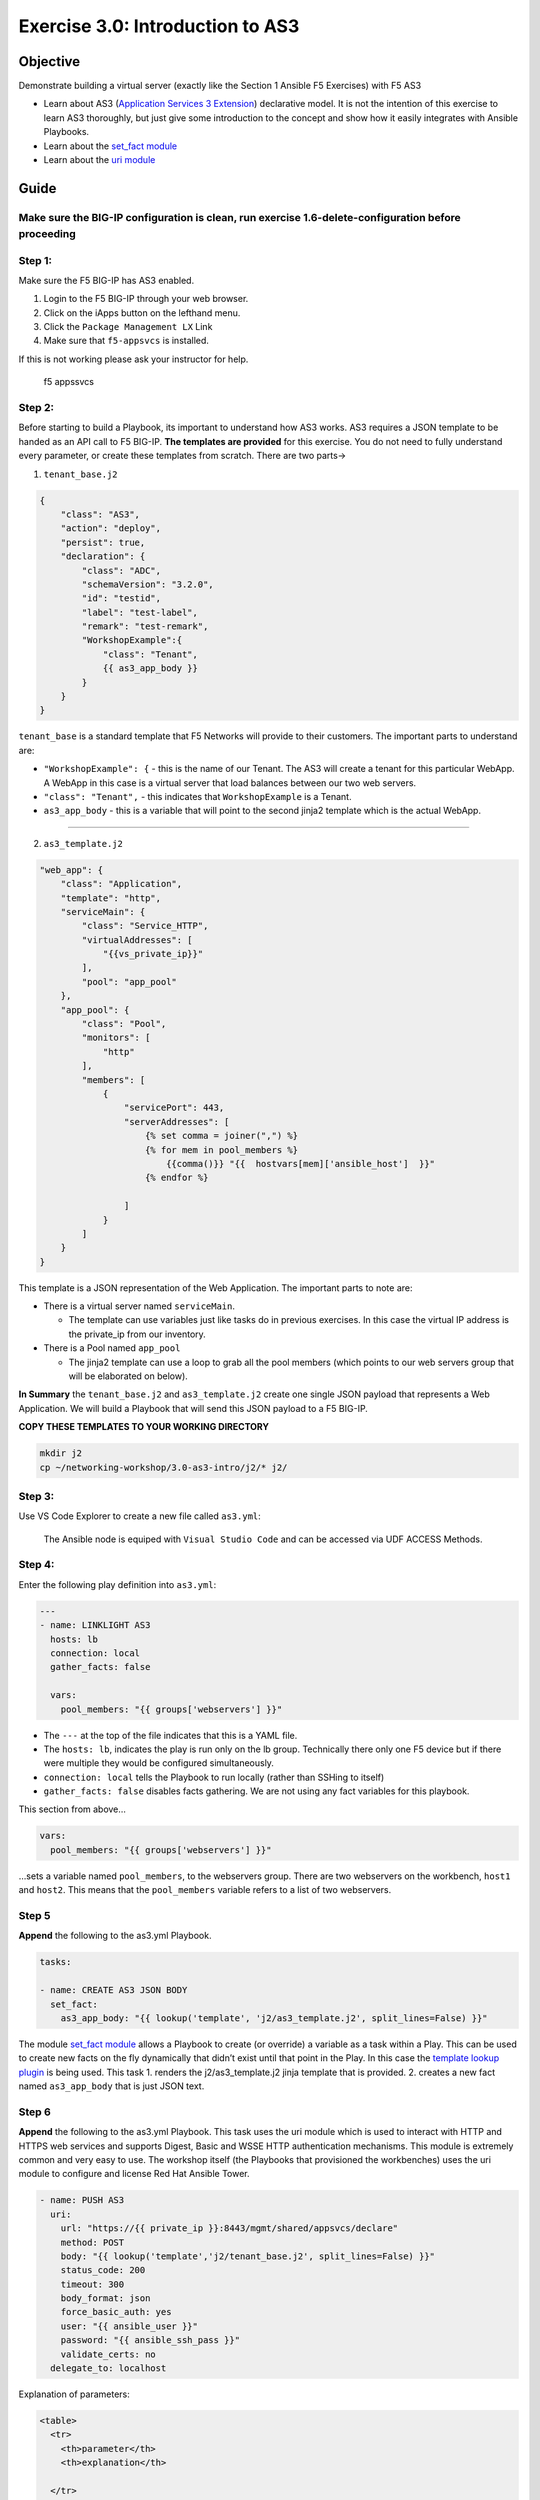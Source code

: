 .. _3.0-as3-intro:

Exercise 3.0: Introduction to AS3
#################################

Objective
=========

Demonstrate building a virtual server (exactly like the Section 1
Ansible F5 Exercises) with F5 AS3

-  Learn about AS3 (`Application Services 3
   Extension <https://clouddocs.f5.com/products/extensions/f5-appsvcs-extension/3/userguide/about-as3.html>`__)
   declarative model. It is not the intention of this exercise to learn
   AS3 thoroughly, but just give some introduction to the concept and
   show how it easily integrates with Ansible Playbooks.
-  Learn about the `set_fact
   module <https://docs.ansible.com/ansible/latest/modules/set_fact_module.html>`__
-  Learn about the `uri
   module <https://docs.ansible.com/ansible/latest/modules/uri_module.html>`__

Guide
=====

Make sure the BIG-IP configuration is clean, run exercise 1.6-delete-configuration before proceeding
----------------------------------------------------------------------------------------------------

Step 1:
-------

Make sure the F5 BIG-IP has AS3 enabled.

1. Login to the F5 BIG-IP through your web browser.
2. Click on the iApps button on the lefthand menu.
3. Click the ``Package Management LX`` Link
4. Make sure that ``f5-appsvcs`` is installed.

If this is not working please ask your instructor for help.

.. figure:: f5-appsvcs.png
   :alt: f5 appsvcs

   f5 appssvcs

Step 2:
-------

Before starting to build a Playbook, its important to understand how AS3
works. AS3 requires a JSON template to be handed as an API call to F5
BIG-IP. **The templates are provided** for this exercise. You do not
need to fully understand every parameter, or create these templates from
scratch. There are two parts->

1. ``tenant_base.j2``

.. code-block:: jinja

   {
       "class": "AS3",
       "action": "deploy",
       "persist": true,
       "declaration": {
           "class": "ADC",
           "schemaVersion": "3.2.0",
           "id": "testid",
           "label": "test-label",
           "remark": "test-remark",
           "WorkshopExample":{
               "class": "Tenant",
               {{ as3_app_body }}
           }
       }
   }

``tenant_base`` is a standard template that F5 Networks will provide to
their customers. The important parts to understand are:

-  ``"WorkshopExample": {`` - this is the name of our Tenant. The AS3
   will create a tenant for this particular WebApp. A WebApp in this
   case is a virtual server that load balances between our two web
   servers.
-  ``"class": "Tenant",`` - this indicates that ``WorkshopExample`` is a
   Tenant.
-  ``as3_app_body`` - this is a variable that will point to the second
   jinja2 template which is the actual WebApp.

--------------

2. ``as3_template.j2``

.. code-block:: jinja

   "web_app": {
       "class": "Application",
       "template": "http",
       "serviceMain": {
           "class": "Service_HTTP",
           "virtualAddresses": [
               "{{vs_private_ip}}"
           ],
           "pool": "app_pool"
       },
       "app_pool": {
           "class": "Pool",
           "monitors": [
               "http"
           ],
           "members": [
               {
                   "servicePort": 443,
                   "serverAddresses": [
                       {% set comma = joiner(",") %}
                       {% for mem in pool_members %}
                           {{comma()}} "{{  hostvars[mem]['ansible_host']  }}"
                       {% endfor %}

                   ]
               }
           ]
       }
   }

This template is a JSON representation of the Web Application. The
important parts to note are:

-  There is a virtual server named ``serviceMain``.

   -  The template can use variables just like tasks do in previous
      exercises. In this case the virtual IP address is the private_ip
      from our inventory.

-  There is a Pool named ``app_pool``

   -  The jinja2 template can use a loop to grab all the pool members
      (which points to our web servers group that will be elaborated on
      below).

**In Summary** the ``tenant_base.j2`` and ``as3_template.j2`` create one
single JSON payload that represents a Web Application. We will build a
Playbook that will send this JSON payload to a F5 BIG-IP.

**COPY THESE TEMPLATES TO YOUR WORKING DIRECTORY**

.. code-block:: shell-session

   mkdir j2
   cp ~/networking-workshop/3.0-as3-intro/j2/* j2/

Step 3:
-------

Use VS Code Explorer to create a new file called ``as3.yml``:

..

   The Ansible node is equiped with ``Visual Studio Code`` and can be accessed via UDF ACCESS Methods.

Step 4:
-------

Enter the following play definition into ``as3.yml``:

.. code-block:: yaml

   ---
   - name: LINKLIGHT AS3
     hosts: lb
     connection: local
     gather_facts: false

     vars:
       pool_members: "{{ groups['webservers'] }}"

-  The ``---`` at the top of the file indicates that this is a YAML
   file.
-  The ``hosts: lb``, indicates the play is run only on the lb group.
   Technically there only one F5 device but if there were multiple they
   would be configured simultaneously.
-  ``connection: local`` tells the Playbook to run locally (rather than
   SSHing to itself)
-  ``gather_facts: false`` disables facts gathering. We are not using
   any fact variables for this playbook.

This section from above…

.. code-block:: yaml

     vars:
       pool_members: "{{ groups['webservers'] }}"

…sets a variable named ``pool_members``, to the webservers group. There
are two webservers on the workbench, ``host1`` and ``host2``. This means
that the ``pool_members`` variable refers to a list of two webservers.

Step 5
------

**Append** the following to the as3.yml Playbook.

.. code-block:: yaml

     tasks:

     - name: CREATE AS3 JSON BODY
       set_fact:
         as3_app_body: "{{ lookup('template', 'j2/as3_template.j2', split_lines=False) }}"

The module `set_fact
module <https://docs.ansible.com/ansible/latest/modules/set_fact_module.html>`__
allows a Playbook to create (or override) a variable as a task within a
Play. This can be used to create new facts on the fly dynamically that
didn’t exist until that point in the Play. In this case the `template
lookup
plugin <https://docs.ansible.com/ansible/latest/plugins/lookup/template.html>`__
is being used. This task 1. renders the j2/as3_template.j2 jinja
template that is provided. 2. creates a new fact named ``as3_app_body``
that is just JSON text.

Step 6
------

**Append** the following to the as3.yml Playbook. This task uses the uri
module which is used to interact with HTTP and HTTPS web services and
supports Digest, Basic and WSSE HTTP authentication mechanisms. This
module is extremely common and very easy to use. The workshop itself
(the Playbooks that provisioned the workbenches) uses the uri module to
configure and license Red Hat Ansible Tower.

.. code-block:: yaml

     - name: PUSH AS3
       uri:
         url: "https://{{ private_ip }}:8443/mgmt/shared/appsvcs/declare"
         method: POST
         body: "{{ lookup('template','j2/tenant_base.j2', split_lines=False) }}"
         status_code: 200
         timeout: 300
         body_format: json
         force_basic_auth: yes
         user: "{{ ansible_user }}"
         password: "{{ ansible_ssh_pass }}"
         validate_certs: no
       delegate_to: localhost

Explanation of parameters:

.. code-block:: html

   <table>
     <tr>
       <th>parameter</th>
       <th>explanation</th>

     </tr>
     <tr>
       <td><code>- name: PUSH AS3</code></td>
       <td>human description of Playbook task, prints to terminal window</td>
     </tr>
     <tr>
       <td><code>uri:</code></td>
       <td>this task is calling the <a href="https://docs.ansible.com/ansible/latest/modules/uri_module.html">uri module</a></td>
     </tr>
     <tr>
       <td><code>url: "https://{{ ansible_host }}:8443/mgmt/shared/appsvcs/declare"</code></td>
       <td>webURL (API) for AS3</td>
     </tr>
     <tr>
       <td><code>method: POST</code></td>
       <td>HTTP method of the request, must be uppercase.  Module documentation page has list of all options.  This could also be a <code>DELETE</code> vs a <code>POST</code></td>
     </tr>
     <tr>
       <td><code>body: "{{ lookup('template','j2/tenant_base.j2', split_lines=False) }}"</code></td>
       <td>This sends the combined template (the <code>tenant_base.j2</code> which contains <code>as3_template.j2</code>) and is passed as the body for the API request.</td>
     </tr>
     <tr>
       <td><code>status_code: 200</code></td>
       <td>A valid, numeric, <a href="https://en.wikipedia.org/wiki/List_of_HTTP_status_codes">HTTP status code</a> that signifies success of the request. Can also be comma separated list of status codes.  200 means OK, which is a standard response for successful HTTP requests</td>
     </tr>
   </table>

The rest of the parameters are for authentication to the F5 BIG-IP and
fairly straight forward (similar to all BIG-IP modules).

Step 7
------

Run the playbook - exit back into the command line of the control host
and execute the following:

.. code-block:: shell-session

   [centos@ansible ~]$ ansible-playbook as3.yml

Playbook Output
===============

The output will look as follows.

.. code-block:: yaml

   [centos@ansible ~]$ ansible-playbook as3.yml

   PLAY [Linklight AS3] ***********************************************************

   TASK [Create AS3 JSON Body] ****************************************************
   ok: [f5]

   TASK [Push AS3] ****************************************************************
   ok: [f5 -> localhost]

   PLAY RECAP *********************************************************************
   f5                         : ok=2    changed=0    unreachable=0    failed=0

Solution
========

The finished Ansible Playbook is provided here for an Answer key. Click
here: :download:`as3.yml <./as3.yml>`.

Verifying the Solution
======================

Login to the F5 with your web browser to see what was configured. 

   In the Compnent tab On the BIG-IP click the ACCESS drop down
   then the TMUI link.

Login information for the BIG-IP: - username: admin - password:
**provided by instructor** defaults to f5ansible

.. figure:: f5-as3.png
   :alt: f5 gui as3

   f5 gui as3

1. Click on the Local Traffic on the lefthand menu
2. Click on Virtual Servers.
3. On the top right, click on the drop down menu titled ``Partition``
   and select WorkshopExample
4. The Virtual Server ``serviceMain`` will be displayed.

--------------

You have finished this exercise. 
